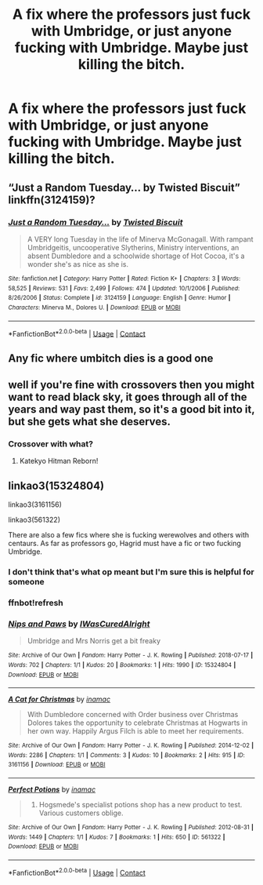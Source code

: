 #+TITLE: A fix where the professors just fuck with Umbridge, or just anyone fucking with Umbridge. Maybe just killing the bitch.

* A fix where the professors just fuck with Umbridge, or just anyone fucking with Umbridge. Maybe just killing the bitch.
:PROPERTIES:
:Author: DarthVader05555
:Score: 5
:DateUnix: 1609308113.0
:DateShort: 2020-Dec-30
:FlairText: Prompt
:END:

** “Just a Random Tuesday... by Twisted Biscuit” linkffn(3124159)?
:PROPERTIES:
:Author: ceplma
:Score: 7
:DateUnix: 1609317368.0
:DateShort: 2020-Dec-30
:END:

*** [[https://www.fanfiction.net/s/3124159/1/][*/Just a Random Tuesday.../*]] by [[https://www.fanfiction.net/u/957547/Twisted-Biscuit][/Twisted Biscuit/]]

#+begin_quote
  A VERY long Tuesday in the life of Minerva McGonagall. With rampant Umbridgeitis, uncooperative Slytherins, Ministry interventions, an absent Dumbledore and a schoolwide shortage of Hot Cocoa, it's a wonder she's as nice as she is.
#+end_quote

^{/Site/:} ^{fanfiction.net} ^{*|*} ^{/Category/:} ^{Harry} ^{Potter} ^{*|*} ^{/Rated/:} ^{Fiction} ^{K+} ^{*|*} ^{/Chapters/:} ^{3} ^{*|*} ^{/Words/:} ^{58,525} ^{*|*} ^{/Reviews/:} ^{531} ^{*|*} ^{/Favs/:} ^{2,499} ^{*|*} ^{/Follows/:} ^{474} ^{*|*} ^{/Updated/:} ^{10/1/2006} ^{*|*} ^{/Published/:} ^{8/26/2006} ^{*|*} ^{/Status/:} ^{Complete} ^{*|*} ^{/id/:} ^{3124159} ^{*|*} ^{/Language/:} ^{English} ^{*|*} ^{/Genre/:} ^{Humor} ^{*|*} ^{/Characters/:} ^{Minerva} ^{M.,} ^{Dolores} ^{U.} ^{*|*} ^{/Download/:} ^{[[http://www.ff2ebook.com/old/ffn-bot/index.php?id=3124159&source=ff&filetype=epub][EPUB]]} ^{or} ^{[[http://www.ff2ebook.com/old/ffn-bot/index.php?id=3124159&source=ff&filetype=mobi][MOBI]]}

--------------

*FanfictionBot*^{2.0.0-beta} | [[https://github.com/FanfictionBot/reddit-ffn-bot/wiki/Usage][Usage]] | [[https://www.reddit.com/message/compose?to=tusing][Contact]]
:PROPERTIES:
:Author: FanfictionBot
:Score: 3
:DateUnix: 1609317388.0
:DateShort: 2020-Dec-30
:END:


** Any fic where umbitch dies is a good one
:PROPERTIES:
:Author: PotatoBro42069
:Score: 4
:DateUnix: 1609351359.0
:DateShort: 2020-Dec-30
:END:


** well if you're fine with crossovers then you might want to read black sky, it goes through all of the years and way past them, so it's a good bit into it, but she gets what she deserves.
:PROPERTIES:
:Author: Specific_Tank715
:Score: 2
:DateUnix: 1609374661.0
:DateShort: 2020-Dec-31
:END:

*** Crossover with what?
:PROPERTIES:
:Author: DarthVader05555
:Score: 1
:DateUnix: 1609374706.0
:DateShort: 2020-Dec-31
:END:

**** Katekyo Hitman Reborn!
:PROPERTIES:
:Author: Specific_Tank715
:Score: 2
:DateUnix: 1609378470.0
:DateShort: 2020-Dec-31
:END:


** linkao3(15324804)

linkao3(3161156)

linkao3(561322)

There are also a few fics where she is fucking werewolves and others with centaurs. As far as professors go, Hagrid must have a fic or two fucking Umbridge.
:PROPERTIES:
:Author: Jon_Riptide
:Score: 2
:DateUnix: 1609317376.0
:DateShort: 2020-Dec-30
:END:

*** I don't think that's what op meant but I'm sure this is helpful for someone
:PROPERTIES:
:Author: booksrule123
:Score: 7
:DateUnix: 1609322246.0
:DateShort: 2020-Dec-30
:END:


*** ffnbot!refresh
:PROPERTIES:
:Author: Aardwarkthe2nd
:Score: 1
:DateUnix: 1609397475.0
:DateShort: 2020-Dec-31
:END:


*** [[https://archiveofourown.org/works/15324804][*/Nips and Paws/*]] by [[https://www.archiveofourown.org/users/IWasCuredAlright/pseuds/IWasCuredAlright][/IWasCuredAlright/]]

#+begin_quote
  Umbridge and Mrs Norris get a bit freaky
#+end_quote

^{/Site/:} ^{Archive} ^{of} ^{Our} ^{Own} ^{*|*} ^{/Fandom/:} ^{Harry} ^{Potter} ^{-} ^{J.} ^{K.} ^{Rowling} ^{*|*} ^{/Published/:} ^{2018-07-17} ^{*|*} ^{/Words/:} ^{702} ^{*|*} ^{/Chapters/:} ^{1/1} ^{*|*} ^{/Kudos/:} ^{20} ^{*|*} ^{/Bookmarks/:} ^{1} ^{*|*} ^{/Hits/:} ^{1990} ^{*|*} ^{/ID/:} ^{15324804} ^{*|*} ^{/Download/:} ^{[[https://archiveofourown.org/downloads/15324804/Nips%20and%20Paws.epub?updated_at=1533920907][EPUB]]} ^{or} ^{[[https://archiveofourown.org/downloads/15324804/Nips%20and%20Paws.mobi?updated_at=1533920907][MOBI]]}

--------------

[[https://archiveofourown.org/works/3161156][*/A Cat for Christmas/*]] by [[https://www.archiveofourown.org/users/inamac/pseuds/inamac][/inamac/]]

#+begin_quote
  With Dumbledore concerned with Order business over Christmas Dolores takes the opportunity to celebrate Christmas at Hogwarts in her own way. Happily Argus Filch is able to meet her requirements.
#+end_quote

^{/Site/:} ^{Archive} ^{of} ^{Our} ^{Own} ^{*|*} ^{/Fandom/:} ^{Harry} ^{Potter} ^{-} ^{J.} ^{K.} ^{Rowling} ^{*|*} ^{/Published/:} ^{2014-12-02} ^{*|*} ^{/Words/:} ^{2286} ^{*|*} ^{/Chapters/:} ^{1/1} ^{*|*} ^{/Comments/:} ^{3} ^{*|*} ^{/Kudos/:} ^{10} ^{*|*} ^{/Bookmarks/:} ^{2} ^{*|*} ^{/Hits/:} ^{915} ^{*|*} ^{/ID/:} ^{3161156} ^{*|*} ^{/Download/:} ^{[[https://archiveofourown.org/downloads/3161156/A%20Cat%20for%20Christmas.epub?updated_at=1421006722][EPUB]]} ^{or} ^{[[https://archiveofourown.org/downloads/3161156/A%20Cat%20for%20Christmas.mobi?updated_at=1421006722][MOBI]]}

--------------

[[https://archiveofourown.org/works/561322][*/Perfect Potions/*]] by [[https://www.archiveofourown.org/users/inamac/pseuds/inamac][/inamac/]]

#+begin_quote
  1973. Hogsmede's specialist potions shop has a new product to test. Various customers oblige.
#+end_quote

^{/Site/:} ^{Archive} ^{of} ^{Our} ^{Own} ^{*|*} ^{/Fandom/:} ^{Harry} ^{Potter} ^{-} ^{J.} ^{K.} ^{Rowling} ^{*|*} ^{/Published/:} ^{2012-08-31} ^{*|*} ^{/Words/:} ^{1449} ^{*|*} ^{/Chapters/:} ^{1/1} ^{*|*} ^{/Kudos/:} ^{7} ^{*|*} ^{/Bookmarks/:} ^{1} ^{*|*} ^{/Hits/:} ^{650} ^{*|*} ^{/ID/:} ^{561322} ^{*|*} ^{/Download/:} ^{[[https://archiveofourown.org/downloads/561322/Perfect%20Potions.epub?updated_at=1387072251][EPUB]]} ^{or} ^{[[https://archiveofourown.org/downloads/561322/Perfect%20Potions.mobi?updated_at=1387072251][MOBI]]}

--------------

*FanfictionBot*^{2.0.0-beta} | [[https://github.com/FanfictionBot/reddit-ffn-bot/wiki/Usage][Usage]] | [[https://www.reddit.com/message/compose?to=tusing][Contact]]
:PROPERTIES:
:Author: FanfictionBot
:Score: 1
:DateUnix: 1609397497.0
:DateShort: 2020-Dec-31
:END:
